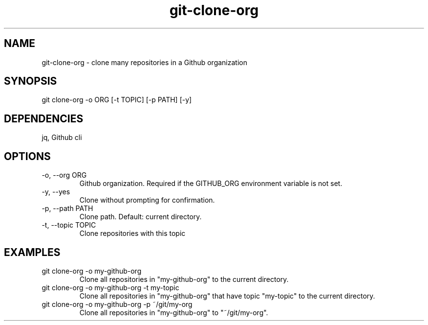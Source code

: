 .TH git-clone-org 1 "01 Feb 2021" "1.0"
.SH NAME
git-clone-org - clone many repositories in a Github organization
.SH SYNOPSIS
git clone-org -o ORG [-t TOPIC] [-p PATH] [-y]
.SH DEPENDENCIES
jq, Github cli
.SH OPTIONS
.TP
-o, --org ORG
Github organization. Required if the GITHUB_ORG environment variable is not set.
.TP
-y, --yes
Clone without prompting for confirmation.
.TP
-p, --path PATH
Clone path. Default: current directory.
.TP
-t, --topic TOPIC
Clone repositories with this topic
.SH EXAMPLES
.TP
git clone-org -o my-github-org
Clone all repositories in "my-github-org" to the current directory.
.TP
git clone-org -o my-github-org -t my-topic
Clone all repositories in "my-github-org" that have topic "my-topic" to the current directory.
.TP
git clone-org -o my-github-org -p ~/git/my-org
Clone all repositories in "my-github-org" to "~/git/my-org".
